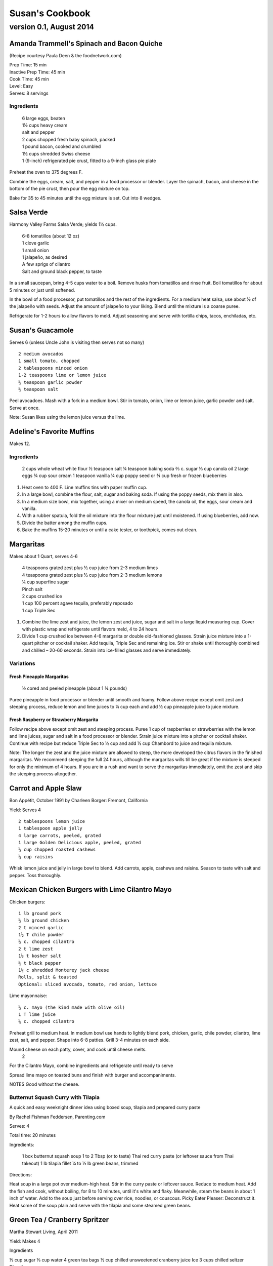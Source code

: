 ================
Susan's Cookbook
================
~~~~~~~~~~~~~~~~~~~~~~~~
version 0.1, August 2014
~~~~~~~~~~~~~~~~~~~~~~~~

.. raw:: pdf

    PageBreak

Amanda Trammell's Spinach and Bacon Quiche
==========================================

(Recipe courtesy Paula Deen & the foodnetwork.com)

| Prep Time: 15 min
| Inactive Prep Time: 45 min
| Cook Time: 45 min
| Level: Easy
| Serves: 8 servings

Ingredients
-----------

..

    | 6 large eggs, beaten
    | 1½ cups heavy cream
    | salt and pepper
    | 2 cups chopped fresh baby spinach, packed
    | 1 pound bacon, cooked and crumbled
    | 1½ cups shredded Swiss cheese
    | 1 (9-inch) refrigerated pie crust, fitted to a 9-inch glass pie plate

Preheat the oven to 375 degrees F.

Combine the eggs, cream, salt, and pepper in a food processor or blender.
Layer the spinach, bacon, and cheese in the bottom of the pie crust, then pour
the egg mixture on top.

Bake for 35 to 45 minutes until the egg mixture is set. Cut into 8 wedges. 

.. raw:: pdf

    PageBreak



Salsa Verde
===========

Harmony Valley Farms Salsa Verde; yields 1½ cups.  

    | 6-8 tomatillos (about 12 oz)
    | 1 clove garlic
    | 1 small onion
    | 1 jalapeño, as desired
    | A few sprigs of cilantro
    | Salt and ground black pepper, to taste

In a small saucepan, bring 4-5 cups water to a boil. Remove husks from
tomatillos and rinse fruit. Boil tomatillos for about 5 minutes or just until
softened.

In the bowl of a food processor, put tomatillos and the rest of the
ingredients. For a medium heat salsa, use about 1⁄2 of the jalapeño with
seeds. Adjust the amount of jalapeño to your liking. Blend until the mixture
is a coarse puree.

Refrigerate for 1-2 hours to allow flavors to meld. Adjust seasoning and serve
with tortilla chips, tacos, enchiladas, etc.



Susan's Guacamole
=================

Serves 6 (unless Uncle John is visiting then serves not so many)

::

    2 medium avocados
    1 small tomato, chopped
    2 tablespoons minced onion
    1-2 teaspoons lime or lemon juice
    ½ teaspoon garlic powder
    ½ teaspoon salt

Peel avocadoes. Mash with a fork in a medium bowl.  Stir in tomato, onion,
lime or lemon juice, garlic powder and salt.  Serve at once. 

Note: Susan likes using the lemon juice versus the lime. 



Adeline's Favorite Muffins
==========================

Makes 12.

Ingredients
-----------

    2 cups whole wheat white flour
    ½ teaspoon salt
    ¼ teaspoon baking soda
    ⅔ c. sugar
    ⅓ cup canola oil
    2 large eggs
    ¾ cup sour cream
    1 teaspoon vanilla
    ¼ cup poppy seed or ¾ cup fresh or frozen blueberries

1. Heat oven to 400 F.  Line muffins tins with paper muffin cup.
2. In a large bowl, combine the flour, salt, sugar and baking soda.  If using
   the poppy seeds, mix them in also.
3. In a medium size bowl, mix together, using a mixer on medium speed, the
   canola oil, the eggs, sour cream and vanilla.
4. With a rubber spatula, fold the oil mixture into the flour mixture just
   until moistened.  If using blueberries, add now.
5. Divide the batter among the muffin cups.
6. Bake the muffins 15-20 minutes or until a cake tester, or toothpick, comes
   out clean. 



Margaritas
==========

Makes about 1 Quart, serves 4-6

    | 4 teaspoons grated zest plus ½ cup juice from 2-3 medium limes
    | 4 teaspoons grated zest plus ½ cup juice from 2-3 medium lemons
    | ¼ cup superfine sugar
    | Pinch salt
    | 2 cups crushed ice
    | 1 cup 100 percent agave tequila, preferably reposado
    | 1 cup Triple Sec

1. Combine the lime zest and juice, the lemon zest and juice, sugar and salt
   in a large liquid measuring cup.  Cover with plastic wrap and refrigerate
   until flavors meld, 4 to 24 hours.
2. Divide 1 cup crushed ice between 4-6 margarita or double old-fashioned
   glasses. Strain juice mixture into a 1-quart pitcher or cocktail shaker.
   Add tequila, Triple Sec and remaining ice. Stir or shake until thoroughly
   combined and chilled – 20-60 seconds. Strain into ice-filled glasses and
   serve immediately.

Variations
----------

Fresh Pineapple Margaritas
~~~~~~~~~~~~~~~~~~~~~~~~~~

    ½ cored and peeled pineapple (about 1 ¾ pounds)

Puree pineapple in food processor or blender until smooth and foamy.  Follow
above recipe except omit zest and steeping process, reduce lemon and lime
juices to ¼ cup each and add ½ cup pineapple juice to juice mixture.

Fresh Raspberry or Strawberry Margarita
~~~~~~~~~~~~~~~~~~~~~~~~~~~~~~~~~~~~~~~

Follow recipe above except omit zest and steeping process.  Puree 1 cup of
raspberries or strawberries with the lemon and lime juices, sugar and salt in
a food processor or blender.  Strain juice mixture into a pitcher or cocktail
shaker. Continue with recipe but reduce Triple Sec to ½ cup and add ½ cup
Chambord to juice and tequila mixture.

Note:  The longer the zest and the juice mixture are allowed to steep, the
more developed the citrus flavors in the finished margaritas.  We recommend
steeping the full 24 hours, although the margaritas wills till be great if the
mixture is steeped for only the minimum of 4 hours.  If you are in a rush and
want to serve the margaritas immediately, omit the zest and skip the steeping
process altogether. 


Carrot and Apple Slaw
=====================

Bon Appétit, October 1991
by Charleen Borger: Fremont, California

Yield: Serves 4

::

    2 tablespoons lemon juice
    1 tablespoon apple jelly
    4 large carrots, peeled, grated
    1 large Golden Delicious apple, peeled, grated
    ⅓ cup chopped roasted cashews
    ⅓ cup raisins

Whisk lemon juice and jelly in large bowl to blend. Add carrots, apple, cashews and
raisins. Season to taste with salt and pepper. Toss thoroughly.

 
Mexican Chicken Burgers with Lime Cilantro Mayo
===============================================

Chicken burgers::

    1 lb ground pork
    ½ lb ground chicken
    2 t minced garlic
    1½ T chile powder
    ½ c. chopped cilantro
    2 t lime zest
    1½ t kosher salt
    ½ t black pepper
    1½ c shredded Monterey jack cheese
    Rolls, split & toasted
    Optional: sliced avocado, tomato, red onion, lettuce

Lime mayonnaise::

    ½ c. mayo (the kind made with olive oil)
    1 T lime juice
    ¼ c. chopped cilantro

Preheat grill to medium heat. In medium bowl use hands to lightly blend pork,
chicken, garlic, chile powder, cilantro, lime zest, salt, and pepper. Shape
into 6-8 patties. Grill 3-4 minutes on each side.

Mound cheese on each patty, cover, and cook until cheese melts.
      2 
For the Cilantro Mayo, combine ingredients and refrigerate until ready to serve

Spread lime mayo on toasted buns and finish with burger and accompaniments.

NOTES
Good without the cheese.
 

Butternut Squash Curry with Tilapia
-----------------------------------

A quick and easy weeknight dinner idea using boxed soup, tilapia and prepared
curry paste

By Rachel Fishman Feddersen, Parenting.com

Serves: 4

Total time: 20 minutes

Ingredients:

    1 box butternut squash soup
    1 to 2 Tbsp (or to taste) Thai red curry paste (or leftover sauce from Thai takeout)
    1 lb tilapia fillet
    ¼ to ½ lb green beans, trimmed

Directions:

Heat soup in a large pot over medium-high heat.
Stir in the curry paste or leftover sauce.
Reduce to medium heat. Add the fish and cook, without boiling, for 8 to 10 minutes, until it's white and flaky.
Meanwhile, steam the beans in about 1 inch of water. Add to the soup just before serving over rice, noodles, or couscous.
Picky Eater Pleaser: Deconstruct it. Heat some of the soup plain and serve with the tilapia and some steamed green beans.  


Green Tea / Cranberry Spritzer
==============================

Martha Stewart Living, April 2011

Yield: Makes 4

Ingredients

⅓ cup sugar
⅓ cup water
4 green tea bags
½ cup chilled unsweetened cranberry juice
Ice
3 cups chilled seltzer
Directions

Bring sugar and water to a boil in a saucepan. Cook, stirring, until sugar dissolves. Let cool completely. Steep tea bags in 2 cups boiling water for 2 minutes. Remove bags. Let cool completely. Divide tea, cranberry juice, and the simple syrup among 4 ice-filled glasses. Top with chilled seltzer.

  
Carrot Walnut Salad
===================

Serves 4-6

4 medium carrots, shredded (about 3 cups)
½ c. chopped toasted walnuts
2 Tb. fresh chives

Lemon-Tarragon dressing (makes about ½ cup)

1 Tb. lemon juice
1 Tb. tarragon-flavored wine vinegar
1 tsp. Dijon mustard
½ tsp. grated lemon zest
¼ tsp. salt
pinch of white pepper
¼ c. olive or walnut oil

Directions

In a small bowl, mix the lemon juice, vinegar, mustard, lemon zest, salt and pepper.  Using a whisk gradually beat in oil until dressing is smooth and slightly thickened.

Lightly mix carrots, walnuts, chives and dressing.  Cover and refrigerate 1 to 3 hours to meld flavors.
 

Café Beaujolais Yogurt Pancakes
===============================

1 ½  c. whole wheat white flour
1 ½ Tbs. sugar
1 tsp. salt
1 ½ tsp. baking soda
2 eggs
2 c. plain low-fat yogurt (I use Greek non-fat)
¼ c. canola oil, plus a little for the skillet
3 Tbs. cold water

Sift together the flour, sugar, slat, baking powder, and baking soda into a mixing bowl.  In a separate bowl, whisk together the remaining ingredients and add to the fry mixture, stirring lightly to blend.

Heat a lightly oiled griddle or heavy skillet over medium-high heat.  Pour ¼ c. of the batter onto the hot surface to form a pancake.  When bubbles come to the surface of the pancake and the underside is lightly browned, flip the cake and cook until the other side is lightly browned.

Top with Honey Greek Yogurt and berries or maple syrup. 



Susan's Spinach and Cheese Curry
================================

Yield: Serves 6

Ingredients

2 tablespoons canola oil
1 medium-size red onion, cut in half lengthwise and thinly sliced
6-8 medium-size cloves garlic, coarsely chopped
4 lengthwise slices fresh ginger (each 2 inches long, 1 inch wide, and ⅛ inch thick), coarsely chopped (a 4 inch piece of ginger)
2 T Garam Masala (see Notes)
1 teaspoon ground turmeric
2 tablespoons tomato paste
8 ounces fresh spinach leaves, well rinsed and coarsely chopped
8 ounces fresh mustard greens, well rinsed and finely chopped (see Notes)
1½ teaspoons coarse kosher or sea salt
½  pound Doodh Paneer, cut into 1-inch cubes and pan-fried  (see Notes)
½ cup heavy cream or half and half
1 teaspoon Garam Masala (see Notes)

Directions

1. Heat the oil in a large skillet over medium heat. Add the onion, garlic, and ginger, and stir-fry until the onion is light brown, 8 to 10 minutes. Remove the skillet from the heat, and stir in the garam masala and the turmeric. (The heat from the browned onion will be just right to cook the spices without burning them.)
2. Transfer the mixture to a blender jar, and add the tomato paste and ¼ cup water. Puree, scraping the inside of the jar as needed, to form a smooth, reddish-brown paste. Return the paste to the skillet. Pour ¾ cup water into the blender jar, and whir the blades to wash it out. Add this to the skillet.
3. Place the skillet over medium heat. Pile handfuls of the greens into the skillet, cover it, and let the steam wilt them. Stir, and repeat with the remaining greens. Once they are all wilted, cover the skillet and cook, stirring occasionally, until the greens are broken down to a sauce-like consistency and are olive green in color, 10 to 15 minutes.
4. Stir in the salt, paneer cubes, cream, and Punjabi garam masala. Continue simmering the curry, covered, stirring occasionally, until the cheese and cream are warmed through, 5 to 8 minutes. Then serve.

Notes

The original recipe can be found at http://www.cookstr.com/recipes/spinach-and-mustard-greens-with-cheese .

I just use plain garam masala (and in different quantities than the original
recipe) but you can get fancy (like the original chef of this recipe) and use
two garam masalas here in different ways. Initially, you add the untoasted
blend (the Bin bhuna hua garam marsala) early on, soon after the onion browns,
to make sure the raw spices cook, providing the first spice layering. Then you
swirl in the garam masala (ta toasted Punjabi garam masala) toward the end,
after the curry has cooked. This blend is a finishing spice yielding a second
tier of flavors that are aromatic, smooth, and assertive. Both blends contain
similar spices, but what you did with them at various stages creates a
complex-tasting sauce.

The original recipe calls for 1¼ lb Doodh paneer.  I cut this down
substantially and often times I either buy it pre-fried or just use it without
frying it.

How to Prepare Mustard Greens:

Fresh mustard greens are available in most supermarkets. To prepare them for
cooking, cut out and discard the tough rib that runs through three-quarters
the length of each leaf. Stack 2 or 3 similar-length leaves and roll them
tightly into a tube shape. Cut the tube into thin crosswise slices and unfold
them to yield ribbons (called a chiffonade). Place them in a large bowl. Once
all the greens are sliced, cover them with cold water. Dunk the leaves briefly
under the water. Grab handfuls of the leaves to lift them out of the water.
The sand or grit will sink to the bottom. Repeat once or twice to ensure that
the leaves are completely clean and grit-free. 


Susan's Asian Chicken Pasta Salad
=================================

Creamy Sesame Dressing
1 ¼ c. Mayonnaise (the kind made with olive oil)
¼ c. soy sauce
¼ c. rice vinegar
¼ c. sugar
¼ c. sesame oil
 ¼ tsp.  black pepper


Salad
8 oz. fusilli pasta
2 c. cubed cooked chicken
4 green onions, thinly sliced
1 c. snow peas cut in 1 “ pieces
1 c. halved red grapes
1 c. mandarin oranges (1 large can drained)
1 8 oz. can sliced button mushrooms, drained
3-4 oz.  wonton strips (the best come from the deli at Macy's)

Directions

Dressing:  Combine all ingredients.  (Makes enough for two salads.)

Salad:

1. Cook pasta according to package instructions.  Drain and rinse with cold water and drain again.
2. Fill a bowl with ice water.  Bring small pan of water to a boil.  Submerge peas in boiling water for no more than 1 minute.  Immediately drain and place into the ice water.   (I sometimes just use them raw, especially when they are tender)
3. In a large bowl, combine the pasta, snow peas, chicken, green onions, mushrooms, grapes and oranges.  Toss well.
4. Cover and refrigerate until chilled.
5. Top with wonton strips right before serving.

Serves 6 


Southwestern Smoked Turkey and Pasta Salads
===========================================

    1¼ c. orzo (rice-shaped pasta)
    2 c. diced smoked turkey
    ¾ lb ripe plum tomatoes, seeded, diced
    ½ med. green bell pepper, thinly sliced
    1 c. frozen corn kernels, thawed
    ⅓ c. chopped red onion
    1 15 oz. can black beans, drained and rinsed

    ¼ c. olive oil
    6 Tb. chopped fresh cilantro
    3 Tb. white wine vinegar
    1 Tb Dijon mustard
    1 large jalapeno chili, seeded, minced
    1 ¼  tsp ground cumin
    ¾ tsp. salt
    ¾ tsp. pepper

    1 ripe avocado, peeled, sliced

Cook pasta according to directions.  Drain and cool pasta.  Add turkey,
tomatoes, green bell pepper, corn, beans and onion to pasta.

Whisk together olive oil, cilantro, vinegar, mustard, chili, cumin, salt and
pepper.  Pour dressing over salad and mix gently.  Can be prepared 3 hours
ahead.  Cover and refrigerate.

Adapted from Bon Appetit, Smoked Turkey and Rice Salad, August 1991. 




Berkeley Petite Lentil Couscous Salad
=====================================

4-6 servings

¾ c. petite french green lentils
1 ½ c. water

¾ c. petite crimson lentils (orange lentils)
1 ½ c. water
1 tsp. lemon juice

¾ c. couscous – cooked per package directions in chicken broth and 1 Tb. olive oil

3 Tb. while wine vinegar
1 tsp. White Wine Worcestershire Sauce
3 Tb. lemon juice
1 ½ tsp. ground cumin
1 clove garlic, crushed
½ tsp oregano
⅓ c. olive oil

Prepare Lentils:
Rinse green lentils and cook in 1 ½ c. water for 15-20 minutes or until tender but not mushy. Drain.

Cook petite crimson lentils (do not rinse) in 1 ½ c. water with 1 tsp lemon juice for about 5 minutes – until tender but still firm.  Drain.

Prepare Dressing:
Combine vinegar, 3 Tbs. lemon juice, Worcestershire Sauce, cumin, garlic, oregano and ⅓ cup olive oil.  Whisk together.

Prepare Salad:
In large bowl, combine both lentils with couscous.  Add dressing and mix well.  Serve either at room temperature or chilled. 
Bianca Conti-Tronconi's Basil Pesto

Wash and dry basil.  Medium pack into a food processor.  Add a pinch of salt (to keep from turning black).  Add virgin olive oil.  Start with ½ c. and may need to add up to 1 ½ c.  Cream in food processor until stiff.

If freezing.  Freeze in containers with a thin film of olive oil.

Thaw.  Add salt as needed, 1 clove crushed garlic, ½ c. grated parmesan cheese and ¼ c. chopped pine nuts.  Blend in food processor.  Add 2 Tb. whole pine nuts.

Makes 2 cups.

¼ c. = 4 servings.

 
Portobello Risotto
2 T. unsalted butter
2 T. olive oil
½ c. finely chopped onion
1 clove garlic, minced
6 oz. Portobello mushrooms, chopped in ½ inch cubes
1 ½ c. Arborio rice
½ c. dry white wine
3 ½  to 4 c. hot chicken broth (low-salt if using canned)
3 T. fresh chopped lemon thyme (regular thyme if you can not find lemon thyme)
½ c. freshly grated Parmigiano-Reggiano
salt and pepper to taste

Heat butter and olive oil in a heavy large saucepan over medium heat.  Add onion and garlic.  Saute until golden, about 10 minutes.  Add rice and Portobello mushrooms.  Saute until rice turns translucent, about 5 minutes.  Add white wine, stirring until almost all liquid has evaporated.  Add chicken broth by the ½ c., stirring constantly until all liquid has evaporated.  Continue adding chicken broth and stirring until the rice is tender and the mixture is creamy.
 
Byerly's Italian Beef Burgers
=============================

1 ½ Lb. ground beef
1 c.  Panko crumbs
2 large eggs
2 Tb. capers
2 Tb. minced calamata olives
⅓ c. minced red bell pepper
⅓ c. minced green bell pepper
2-3 Tb. minced onion
¾/ c. grated asiago cheese
1 -2 tsp. dried oregano

Gently mix all ingredients together.  Form into patties.  Individually wrap and freeze if not grilling them all.  




Amanda Trammell's Raspberry Trifle
==================================

Ingredients:

    1 (10 ¾ oz) loaf frozen pound cake
    1 ½ c. heavy cream
    ¾ c. granulated sugar
    2 (8 oz) pkgs cream cheese, softened
    2 tsp. lemon juice
    2 tsp. vanilla
    2 (10 oz) pkgs frozen sweetened raspberries, thawed
    2 T. baking cocoa powder
    Fresh raspberries, option (for garnish)

1. Slice cake into 18-20 slices (cubes work also); set aside
2. In a mixing bowl, beat cream with ¼ c. sugar until stiff peaks form.  Set aside.
3. In another bowl, beat cream cheese, lemon juice, vanilla and remaining sugar.  Fold in 2 cups of whipped cream; set remaining whipped cream aside for topping.
4. Drain raspberries, reserving juice; set berries aside.
5. Line bottom of a 3- quart glass bowl with ⅓ of the cake slices/cubes.  Drizzle with some of the raspberry juice. Spread ¼ of the creamed cheese mixture.  Sift ¼ of the cocoa over the top.  Sprinkle with ⅓ of the berries.  Repeat layers twice.  Top with the remaining cream cheese mixture, whipped cream and sifted cocoa.  Cover and refrigerate for 4 hours or overnight.  Garnish with fresh raspberries just before serving.
 



Chicken Burgers
===============

Ingredients:

 ¾ c. Panko bread crumbs
⅓c. buttermilk
⅓ tsp. black pepper
⅓ tsp cayenne pepper
¼ tsp. salt
20 oz chicken, ground

Directions
1. Mix all ingredients together
2. Grill on a griddle sprayed lightly with oil
3. Serve with Southern Cole slaw and topped with Coleslaw.
4. These do not grill well on an outdoor grill, as they are quite moist.
5. I used chipotle pepper and you could use more than called for if you want a
spicier burger

Makes 5 servings

Coleslaw for Chicken Burgers

Ingredients

1⁄2 head red cabbage, shredded
3 shredded carrots
1 ½ shredded Beauty Heart radishes (optional)
½ c. plain yogurt
¼ c. mayonnaise
5 T. apple cider vinegar
¾ tsp celery seed
4 tsp. sugar

1. Mix dressing ingredients.
2. Add cabbage, radish and carrot.
3. I added a beauty heart radish to my salad and would do so again. 
Summer Flavored Waters

Source: Better Homes and Gardens, May 2005



Makes 8 (8-ounce) servings each recipe
Prep: 10 minutes each
Chill: 2 hours






Ingredients
2 to 3 slices ripe honeydew melon
1   lime, sliced ¼-inch thick
4   mint sprigs
2 quarts water
   Ice cubes
Directions
1. Add slices of melon, lime slices, and mint sprigs to a large pitcher. Fill pitcher with the water. Refrigerate for 2 to 4 hours to allow fruit and herbs to transfer flavors to water. To serve, fill glasses with ice. Top with flavored water. Makes 8 (8-ounce) servings each recipe.

Herb and Berry Flavored Water: Substitute 1 cup fresh blueberries, lightly crushed, and two 4-inch sprigs fresh rosemary, lightly bruised, for the melon, lime, and mint. Fill pitcher with water, refrigerate 2 to 4 hours, and serve as above.


 
Cauliflower Wedges with Lemon Dressing

Source: Better Homes and Gardens, May 2005
Makes 4 servings                         Start to Finish: 20 minutes

Ingredients
2 small heads cauliflower
2 to 3 ounces thinly sliced Serrano ham, cooked ham, or prosciutto
1 ounce Manchego cheese or Jack cheese, thinly sliced or crumbled
¼ cup olive oil or cooking oil
2 tablespoons lemon juice
1 clove garlic, minced
½ teaspoon salt
¼ teaspoon sugar
¼ teaspoon dry mustard
¼ teaspoon freshly ground black pepper
2 tablespoons toasted pine nuts
2 tablespoons capers, drained

Directions
1. Remove heavy leaves and tough stems from cauliflower; cut into 4 to 6 wedges each. Place cauliflower in a microwave-safe 3-quart casserole. Add ½ cup water. Microcook, covered, on 100 percent power (high) for 7 to 9 minutes or just until tender. Remove with a slotted spoon to serving plates. Top with ham and cheese.
2. In a screw top jar combine oil, lemon juice, garlic, salt, sugar, mustard, and pepper. Cover and shake well to combine; drizzle over cauliflower, ham, and cheese. Sprinkle with pine nuts and capers. Makes 4 servings.
Note: Serrano ham comes from Spain; find it in some specialty markets or at www.tienda.com. Substitute with any other thinly sliced ham.



 
Fragrant beef curry with rice
Bon Appétit |  November 2000
"An Indian friend of my mother's gave her this recipe for beef curry back in 1936," writes Bill Goodhue of Chino, California. "The recipe has been passed on to me, so I can still enjoy the sweet-spicy flavors of this stew more than 60 years later."
Servings:   Makes 6 servings.
INGREDIENTS

2 pounds well-trimmed boneless beef stew meat, cut into 1-inch pieces
3 tablespoons vegetable oil2 large onions, sliced
6 whole cloves
2 large garlic cloves, chopped
2 cinnamon sticks
1 bay leaf
¼ teaspoon dried crushed red pepper
1 ½ cups whole milk
3 large tomatoes, quartered
3 tablespoons Major Grey chutney
3 tablespoons fresh lemon juice
2 tablespoons minced peeled fresh ginger
1 ½ tablespoons curry powder
½ teaspoon salt
Hot cooked rice
PREPARATION

Sprinkle beef with salt and pepper. Heat 2 tablespoons oil in heavy large pot over high heat. Working in batches, add beef to pot and brown on all sides, about 7 minutes per batch. Using slotted spoon, transfer to plate.
Heat remaining 1 tablespoon oil in same pot over medium-high heat. Add onions; sauté until tender and brown, about 7 minutes. Return beef to pot. Add cloves, garlic, cinnamon sticks, bay leaf and dried red pepper to pot; stir 1 minute. Stir in milk, tomatoes, chutney, lemon juice, ginger, curry powder and ½ teaspoon salt and bring to boil. Reduce heat, cover and simmer until beef is tender, stirring occasionally, about 2 hours.
Uncover; increase heat to medium. Boil stew until juices are slightly thickened, about 10 minutes. Serve over rice.
Makes 6 servings.

Hot and Sour Soup

To rehydrate dried whole mushrooms, place them in a bowl, add boiling water to cover and let soak for 30 minutes, until soft. For dried mushroom slices, reduce the soaking time to 15 to 20 minutes. Drain well. For extra mushroom flavor, reserve the soaking liquid and add it to the dish. Before using, strain the liquid through a sieve lined with cheesecloth or a coffee filter to remove any grit.

Accompany the soup with a shredded cabbage salad dressed with rice wine vinegar, sugar and a little oil.

Ingredients:
1 oz. dried Chinese black mushrooms or dried shiitake mushrooms
3 cups boiling water
2 Tbs. plus 1 tsp. white wine vinegar
1 Tbs. plus 1 tsp. soy sauce
½ tsp. Asian sesame oil
1 ¼ tsp. Asian chili oil
½ tsp. freshly ground pepper, plus more, to taste
5 cups chicken stock
½ cup canned thinly sliced bamboo shoots, rinsed and drained
1 boneless, skinless whole chicken breast, about ½ lb., cut crosswise into thin bite-size  slices
¼ lb. firm tofu, drained and cut into ½- inch cubes
2 Tbs. cornstarch
¼ cup water
1 egg, well beaten

Directions:
Soak the dried mushrooms in the boiling water for 30 minutes. Drain the mushrooms and slice them thinly. Set aside.

In a small bowl, stir together the vinegar, soy sauce, sesame oil, chili oil and the ½ tsp. pepper. Set aside.

In a saucepan over medium-high heat, bring the stock to a simmer. Add the mushrooms and bamboo shoots and cook until the stock is aromatic, about 3 minutes. Reduce the heat to medium and add the chicken and tofu. Cook until the chicken is just opaque throughout and the tofu is heated through, about 2 minutes. Add the reserved vinegar-soy mixture and bring to a simmer.

In a small bowl, combine the cornstarch and water and stir until the cornstarch is dissolved. Add to the soup and stir until the soup begins to thicken. Remove from the heat. Add the egg, whisking with a fork until little shreds of cooked egg form. Taste and adjust the seasonings with vinegar, pepper or soy sauce.

Ladle the soup into warmed bowls and serve immediately.
Adapted from Williams-Sonoma Collection Series, Soup, by Diane Rossen Worthington (Simon & Schuster, 2001). 
White Turkey Chili

Made with chunks of cooked turkey, this hearty chili is a wonderful way to use up leftovers from the Thanksgiving feast.

Ingredients:
2 Tbs. olive oil
1 large yellow onion, diced
Salt and freshly ground pepper, to taste
2 tsp. toasted ground cumin
5 garlic cloves, minced
1 jalapeño, seeded and minced
1 lb. Anaheim chilies, roasted, peeled and diced,   or 3 cans (each 7 oz.) whole fire-roasted  Anaheim chilies, diced
4 to 4 ½ cups low-sodium chicken broth,   warmed
1 lb. diced cooked turkey
3 cans (each 15 oz.) cannellini beans, drained  and rinsed, or 4 ½ cups cooked white beans,   drained
2 Tbs. minced fresh oregano
⅓ cup minced fresh cilantro
¼ cup cornmeal
Shredded jack cheese, sour cream and lime  wedges for serving

Directions:
In a large sauté pan over medium heat, warm the olive oil. Add the onion, season with salt and pepper and cook, stirring occasionally, until softened, 5 to 7 minutes. Add the cumin, garlic and jalapeño and cook, stirring, for 30 seconds. Stir in the chilies and 3 ½ cups of the broth, and then transfer to a slow cooker. Stir in the turkey, beans, oregano and cilantro.

Put the cornmeal in a small bowl and slowly whisk in ½ cup of the broth. Stir the cornmeal mixture into the turkey mixture. Cover and cook on high for 3 hours according to the manufacturer's instructions. Thin the chili with more broth if needed.

Ladle the chili into warmed bowls. Serve with cheese, sour cream and lime wedges.

Serves 6 to 8.

Williams-Sonoma Kitchen. 
Orange-Rosemary Chicken
Bon Appétit | July 1997

It's almost as quick to make the citrus-herb glaze that coats the chicken as it is to open a bottle of barbecue sauce-and the glaze has a far more interesting taste. Pour a Chardonnay or Sauvignon Blanc for the grown-ups; the kids should have lemonade. Finish up with watermelon and brownies.

Can be prepared in 45 minutes or less.
Yield: Makes 6 Servings
Active Time: 45 minutes or less
Total Time: 45 minutes or less

1 12-ounce container frozen orange juice from concentrate, thawed
⅓ cup dry white wine
⅓ cup honey-Dijon mustard
2 tablespoons finely chopped fresh rosemary or 2 teaspoons dried
4 teaspoons soy sauce
2 teaspoons hot pepper sauce (such as Tabasco)
1 large garlic clove, chopped

1 cup hickory smoke chips, soaked in water 30 minutes, drained
2 7-pound chickens, each cut into 8 pieces (breasts halved if large)

Blend first 7 ingredients in processor. Set orange glaze aside.
Prepare barbecue (medium heat). Place smoke chips in 8x6-inch foil packet with open top. Set packet atop coals about 5 minutes before grilling. Sprinkle chicken with salt and pepper. Grill chicken until golden, turning occasionally, about 5 minutes per side. Continue grilling chicken until cooked through, brushing glaze over chicken and turning occasionally, about 25 minutes longer. Transfer to platter.

 
Phyllo-Wrapped Salmon with Leeks and Red Bell Pepper

Bon Appétit | October 1997
Ristorante Araxi, Whistler, British Columbia
Yield: Serves 6

8 tablespoons (1 stick) butter
4 cups matchstick-size strips red bell peppers (about 2 large)
2 cups matchstick-size strips leek (white and pale green parts only; about 1 large)
½ cup dry white wine
1 teaspoon dried crushed red pepper
½ cup thinly sliced fresh basil
1 teaspoon salt

12 sheets fresh phyllo pastry or frozen, thawed
6 5-ounce 6x2x1-inch skinless salmon fillets

Melt 2 tablespoons butter in heavy large skillet over medium-high heat. Add bell peppers and leek and sauté until leek is tender, about 6 minutes. Add wine and crushed red pepper to skillet. Simmer until liquid evaporates, about 4 minutes. Remove skillet from heat. Cool vegetable mixture. Stir in basil and salt.
Preheat oven to 400°F. Melt remaining 6 tablespoons butter in small saucepan. Place 1 pastry sheet on work surface (keep remaining phyllo sheets covered). Brush with some of melted butter. Top with second pastry sheet; brush with melted butter. Place 1 salmon fillet crosswise on pastry sheet, 5 inches in from 1 short end. Top salmon fillet with ¼ cup of vegetable mixture. Fold 5-inch section of pastry over salmon. Fold in sides. Roll up, forming rectangular packet. Transfer to heavy large baking sheet, vegetable side up. Brush packet all over with melted butter. Repeat with remaining pastry sheets, melted butter, salmon fillets and vegetables. (Can be prepared 6 hours ahead. Cover with plastic wrap and refrigerate.)
Bake salmon until pastry is pale golden and salmon is cooked through, about 35 minutes.


NOTE:  Uncle John has made this twice and thinks it is easy and good 
Black Bean and Tomato Quinoa
Gourmet | July 2007

Quinoa is a fast-cooking, protein-packed whole grain. Steamed, it makes a perfect partner for lime-spiked black beans and fresh tomato.
Yield: Makes 4 (side dish) servings
Active Time: 20 minutes
Total Time: 45 minutes

2 teaspoons grated lime zest
2 tablespoons fresh lime juice
2 tablespoons unsalted butter, melted and cooled
1 tablespoon vegetable oil
1 teaspoon sugar
1 cup quinoa
1 (14- to 15-ounce) can black beans, rinsed and drained
2 medium tomatoes, diced
4 scallions, chopped
¼ cup chopped fresh cilantro

Whisk together lime zest and juice, butter, oil, sugar, ½ teaspoon salt, and ¼teaspoon pepper in a large bowl.

Wash quinoa in 3 changes of cold water in a bowl, draining in a sieve each time.

Cook quinoa in a medium pot of boiling salted water (1 tablespoon salt for 2 quarts water), uncovered, until almost tender, about 10 minutes. Drain in sieve, then set sieve in same pot with 1 inch of simmering water (water should not touch bottom of sieve). Cover quinoa with a folded kitchen towel, then cover sieve with a lid (don't worry if lid doesn't fit tightly) and steam over medium heat until tender, fluffy, and dry, about 10 minutes. Remove pot from heat and remove lid. Let stand, still covered with towel, 5 minutes.

Add quinoa to dressing and toss until dressing is absorbed, then stir in remaining ingredients and salt and pepper to taste.
 
Roasted Carrots and Parsnips with White Balsamic
Bon Appétit | November 2010
by Diane Morgan

The technique: Roasting is as basic as baking something uncovered, but this simple process does something magical to vegetables.
The payoff: Roasting caramelizes the sugars and creates veggies that are browned on the outside and tender on the inside.
Yield: Makes 8 to 10 servings
Active Time: 40 minutes
Total Time: 1 hour 30 minutes

2 ¼ pounds medium parsnips, trimmed, peeled, cut into 3 x ½-inch sticks
1 ½ pounds medium carrots, trimmed, peeled, cut into 3 x ½-inch sticks
¼ cup extra-virgin olive oil
2 tablespoons white balsamic vinegar
1 tablespoon minced fresh rosemary
2 teaspoons coarse kosher salt
1 teaspoon black pepper

Preheat oven to 425°F. Combine parsnips and carrots on large rimmed baking sheet. Add oil and remaining ingredients; toss to coat. Spread in even layer on baking sheet. Roast until vegetables are tender and brown around edges, stirring occasionally, about 50 minutes to 1 hour. DO AHEAD: Can be made 1 day ahead. Cool. Cover and chill. Let stand at room temperature 1 hour, then rewarm in 400°F oven 15 minutes.


 
Tortilla Soup with Chicken and Lime
Bon Appétit | January 1996
by Chef Kathi Long
An adaptation of a recipe from Mexican Light Cooking
by our friend Kathi Long, a chef and author in Santa Fe.
Yield: Serves 4

4 5- to 6-inch diameter corn tortillas
2 teaspoons olive oil

2 14 ½-ounce cans low-salt chicken broth
2 cups water
¾ cup canned Mexican-style stewed tomatoes with juices
1 bay leaf
1 garlic clove, pressed
¼ teaspoon ground cumin
⅛ teaspoon dried crushed red pepper
12 ounces skinless boneless chicken breast halves, cut into ½-inch-wide strips
2 green onions, sliced
¼ cup chopped fresh cilantro
2 tablespoons fresh lime juice

Preheat oven to 350°F. Brush 1 side of tortillas with oil; cut in half. Stack halves and
cut crosswise into ¼-inch-wide strips. Spread strips on nonstick baking sheet.

Bake until light golden, about 15 minutes. Cool on baking sheet.

Combine broth, water, tomatoes, bay leaf, garlic, cumin and red pepper
in saucepan; bring to boil. Reduce heat; simmer 5 minutes. Add chicken;
simmer until just cooked through, about 5 minutes. Stir in green onions, cilantro
and lime juice. Season with salt and pepper.

Ladle soup into bowls. Sprinkle with tortilla strips and serve.

 
Lacinato Kale and Ricotta Salata Salad
Gourmet | January 2007

Inspired by an antipasto that's popular at New York City's Lupa, this substantial salad
takes a hearty, rich green that's usually cooked and proves how delicious it can be
when served raw.
Yield: Makes 6 servings
Active Time: 25 min
Total Time: 25 min

::

    ¾ to 1 pound lacinato kale (also called Tuscan kale) or
        tender regular kale, stems and center ribs discarded
    2 tablespoons finely chopped shallot
    1 ½ tablespoons fresh lemon juice
    ¼ teaspoon salt
    ¼ teaspoon black pepper
    4 ½ tablespoons extra-virgin olive oil
    2 ounces coarsely grated ricotta salata (1 cup)

Working in batches, cut kale crosswise into very thin slices.  Whisk together
shallot, lemon juice, salt, and pepper in a small bowl, then add oil in a slow
stream, whisking until combined well.

Toss kale and ricotta salata in a large bowl with enough dressing to coat
well, then season with salt and pepper.

 
Petits Pains au Chocolat
========================

Bon Appétit | April 2004
These delicious small pastries are easy to make, and they're sure to disappear quickly.
Yield: Makes 24

2 sheets frozen puff pastry (one 17.3-ounce package), thawed, each sheet cut into 12 squares
1 large egg beaten to blend with 1 Tb water (for glaze)
4 3.5-ounce bars imported bittersweet or milk chocolate, each cut into six 2x¾-inch pieces

Sugar

Line baking sheet with parchment paper. Brush top of each puff pastry square with egg glaze. Place 1 chocolate piece on edge of 1 pastry square. Roll up dough tightly, enclosing chocolate. Repeat with remaining pastry and chocolate. Place pastry rolls on baking sheet, seam side down. (Can be made 1 day ahead. Cover pastries with plastic wrap and refrigerate. Cover and refrigerate remaining egg glaze.)
Preheat oven to 400°F. Brush tops of pastry rolls with remaining egg glaze. Sprinkle lightly with sugar. Bake until pastries are golden brown, about 15 minutes. Serve warm or at room temperature.


NOTE:  These are also good filled with jam or jam and cream cheese 


Lentil Soup with Smoked Ham
===========================

Bon Appétit | October 1999
Start with hearts of romaine topped with balsamic dressing and diced feta cheese, and pass whole grain bread. Have chocolate cupcakes afterward.
Yield: Makes 2 servings (can be doubled)

1 ½ tablespoons olive oil
1 ½ cups diced smoked ham
2 teaspoons dried savory
1 ½ teaspoons dry mustard
3 cups (or more) canned low-salt chicken broth
1 cup brown lentils, rinsed
1 14 ½-ounce can diced tomatoes with roasted garlic

Heat oil in heavy large saucepan over medium-high heat. Add ham, savory and mustard and stir until ham begins to brown, about 2 minutes. Add 3 cups broth and lentils and bring to boil. Reduce heat to medium, cover and simmer until lentils are tender, about 20 minutes. Add tomatoes with juices; simmer uncovered 2 minutes. Add more broth by ¼ cupfuls to thin soup, if desired. Season with salt and pepper.


  
Cabbage and Corn Slaw with Cilantro and Orange Dressing
Bon Appétit | July 2007
Pam Anderson
Yield: Makes 8 servings


⅓ cup frozen orange juice concentrate, thawed
⅓ cup unseasoned rice vinegar
⅓ cup canola oil or vegetable oil
2 (8-ounce) bags coleslaw mix
4 ears of fresh corn, shucked, kernels cut from cob
2 medium carrots, peeled, coarsely grated
1 medium red bell pepper, stemmed, cored, cut into thin strips
6 medium green onions, thinly sliced
½ cup chopped fresh cilantro


Whisk orange juice concentrate, rice vinegar, and canola oil in small bowl.
Season with salt and pepper.
DO AHEAD Dressing can be made 1 day ahead. Cover and refrigerate.

Combine slaw mix, corn kernels, carrots, red bell pepper strips, sliced green onions,
and chopped cilantro in large bowl.
Toss with enough dressing to coat. Season slaw to taste with salt and pepper.
Let stand 15 minutes for flavors to blend. Toss again and serve.


 
Green Bean and Tomato Salad
Bon Appétit | January 1992
Yield: Serves 12

3 pounds green beans, trimmed, cut into 2-inch pieces
3 tablespoons country-style Dijon mustard
¼ cup Sherry wine vinegar
⅔ cup olive oil
⅓ cup minced shallots
2 1-pint baskets cherry tomatoes

Cook beans in large pot of boiling salted water until crisp-tender, about 5 minutes. Drain. Refresh under cold water; drain well. Transfer to large bowl. Combine mustard and vinegar in small bowl. Gradually whisk oil. Mix in shallots. (Can be prepared 1 day ahead. Cover beans and dressing separately. Refrigerate beans; let dressing stand at room temperature.) Mix dressing and tomatoes into beans. Season to taste with salt and pepper


 
Barbecued Pork Burgers with Slaw
Gourmet | August 2007
Alexis Touchet
Spicing up store-bought barbecue sauce with a touch of cayenne and a splash of vinegar is an easy trick that makes a big difference. Here, pork burgers get a triple hit of flavor: The sauce gets mixed into the meat, slathered onto the cooked burgers for the last minute of grilling, and brushed on the bun. A cabbage slaw with a creamy dressing tops them off with just the right crunch.
Yield: Makes 4 -5 burgers

1 (½-pound) piece green cabbage, cored
¼ cup mayonnaise
1 tablespoon milk
1 tablespoon plus 1 ½ teaspoons white-wine vinegar, divided
½ cup very finely shredded carrot (1 medium)
1 tablespoon thinly sliced fresh chives
½ cup bottled tomato-based barbecue sauce
¼ teaspoon cayenne
1 ½ pounds ground pork
4 Kaiser or soft rolls, split and grilled

Equipment: an adjustable-blade slicer

Prepare grill for direct-heat cooking over medium-hot charcoal (medium heat for gas).
Thinly slice enough cabbage with slicer to measure 2 cups. Whisk together mayonnaise, milk, and 1 ½ teaspoons vinegar until smooth, then toss with cabbage, carrots, chives, and salt and pepper to taste. Let coleslaw stand at room temperature, uncovered, while making burgers.
Stir together barbecue sauce, cayenne, ¼ teaspoon salt, and remaining tablespoon vinegar until combined well.
Mix together pork, ½ teaspoon salt, ¼ teaspoon pepper, and 2 tablespoons barbecue sauce mixture until combined (do not overmix), then form into 4 (¾-inch-thick) burgers (4 inches in diameter).
Oil grill rack, then grill patties, covered only if using a gas grill, turning over occasionally, until just cooked through, about 6 minutes total. Brush top of each patty with 1 tablespoon barbecue sauce mixture, then turn over and grill 30 seconds. Brush top of each patty with 1 tablespoon barbecue sauce, then turn over and grill 30 seconds more.
Brush cut sides of rolls with remaining ¼ cup barbecue sauce, then sandwich patties and coleslaw between rolls.

Coleslaw can be made 8 hours ahead and chilled, covered. •Patties can be formed 1 hour ahead and chilled, covered. •



Roasted Garlic
Bon Appétit | October 1999
Yield: Makes about 1 ⅓ cups

Note: Also great mixed into mashed potatoes.

large heads of garlic
¼ cup olive oil

Preheat oven to 350°F. Cut top ¼ inch off heads of garlic to expose cloves. Place garlic in small baking dish. Add oil and sprinkle with salt and pepper; toss to coat. Turn garlic cut side up. Cover tightly with aluminum foil. Bake until garlic skins are golden brown and cloves are tender, about 55 minutes. Cool. Squeeze garlic cloves from skins.

 
Crostini with Roasted Garlic, Goat Cheese and Apple Chutney
Bon Appétit | October 1999
128 Cafe, St. Paul, Minnesota
Kari and Brian Chase of St. Paul, Minnesota say that their neighborhood has a great restaurant: 128 Cafe. The last time they were there they tried a delicious appetizer of crisp bread with roasted garlic, goat cheese and apple chutney.
Yield: Makes 8 Servings

Note: At the restaurant, the bread is grilled, but it's just as good when it's baked.

1 cup (packed) golden brown sugar
¾ cup rice vinegar
2 garlic cloves, minced
1 ½ teaspoons minced peeled fresh ginger
⅛ teaspoon cayenne pepper
1 cinnamon stick
1 ½ pounds Granny Smith apples, peeled, cored, cut into -inch pieces (about 4 cups)
1 cup golden raisins
1 cup diced seeded plum tomatoes
1 tablespoon chopped fresh mint

1 French-bread baguette, cut into ⅓-inch-thick slices
Olive oil
Roasted Garlic
12 ounces soft fresh goat cheese (such as Montrachet), room temperature

Stir sugar and vinegar in heavy large saucepan over medium heat until sugar dissolves. Add next 4 ingredients and simmer until mixture is syrupy and reduced to ½ cup, about 8 minutes. Mix in apples and raisins. Increase heat to high and boil until apples are tender, stirring frequently, about 10 minutes. Cool to room temperature. (Chutney can be made 3 days ahead; cover and refrigerate.) Mix in tomatoes and mint.
Preheat oven to 450°F. Arrange baguette slices on baking sheet and brush with olive oil. Bake until golden and crisp, about 8 minutes. Spread each toast with roasted garlic; top with goat cheese and chutney.


NOTE:  A good jarred apple chutney or pear chutney works just as well 
Pork Tenderloin with Herbed Breadcrumb Crust
Bon Appétit | September 1998

Simple, appealing and perfect with the polenta. Pour a Barbera or Pinot Bianco.
Yield: Serves 8


6 cups fresh breadcrumbs made from French bread
⅔ cup chopped fresh parsley
2 tablespoons chopped fresh rosemary
1 ¾ teaspoons crumbled bay leaves

3 pounds pork tenderloins, trimmed
2 large eggs, beaten to blend

4 tablespoons (½ stick) butter
2 tablespoons olive oil

Preheat oven to 375°F. Mix first 4 ingredients in large bowl to blend. Season to taste
with salt and pepper.
Sprinkle pork with salt and pepper. Dip into eggs, then into breadcrumb mixture,
coating completely.
Melt 2 tablespoons butter and 1 tablespoon oil in heavy large skillet over
medium-high heat. Add half of pork; cook until golden on all sides, about 5
minutes. Place on rack set in large roasting pan. Wipe out skillet. Repeat with
remaining 2 tablespoons butter, 1 tablespoon oil and pork.

Roast pork until crust is golden and thermometer inserted into center
registers 155°F, about 20 minutes. Transfer pork to cutting board. Let stand 5
minutes.  Slice pork and serve.

 
Slow-Cooked Carnitas Tacos
==========================

Bon Appétit | April 2008
Amy Finely
You'll need a slow cooker for this recipe (a necessity for any busy cook).
Yield: servings

2 pounds boneless country-style pork ribs or pork shoulder (Boston butt), cut into 1 ½-inch pieces
2 teaspoons salt
2 teaspoons ground black pepper
2 teaspoons dried oregano (preferably Mexican)
½ large onion, cut into 4 pieces
1 avocado, halved, pitted, sliced
Fresh cilantro sprigs
Sliced red bell peppers (optional)
Corn tortillas
Roasted Tomatillo Salsa

Toss pork in bowl of slow cooker with salt, black pepper, and dried oregano to coat. Place onion pieces atop pork. Cover slow cooker and cook pork on low setting until meat is very tender and falling apart, about 6 hours.
Using slotted spoon, transfer pork to cutting board. Discard onion pieces. Using fingers, shred pork; transfer carnitas to platter. Place avocado slices, cilantro sprigs, and sliced red bell peppers, if desired, alongside. Wrap corn tortillas in damp kitchen towel; microwave until warm, about 1 minute. Serve carnitas with warm tortillas and tomatillo salsa.
 
Spicy Garbanzo Bean and Turkey Sausage Soup
===========================================

Bon Appétit | March 1995

Sliced or diced fresh avocado makes a colorful garnish for this hearty southwestern soup. If you want to cut up the avocado ahead of time but don't want it to discolor, simply place the avocado pieces in a colander and rinse them with cold water. They will stay bright green for about two hours.
Yield: Serves 6

1 teaspoon olive oil
¾ pound turkey sausage, casings removed, crumbled
8 large garlic cloves, chopped
1 cup canned diced peeled tomatoes with juices
2 tablespoons thinly sliced seeded jalapeño chili
1 teaspoon ground cumin
1 teaspoon chopped fresh rosemary or ½ teaspoon dried
3 15- to 16-ounce cans garbanzo beans (chick-peas), undrained
2 cups canned chicken broth or beef broth
2 tablespoons fresh lemon juice

Chopped fresh cilantro
1 avocado, peeled, sliced

Heat olive oil in heavy large Dutch oven over medium-high heat. Add turkey sausage and chopped garlic and sauté until sausage is golden brown and cooked through, breaking up sausage with back of fork, about 5 minutes. Reduce heat to medium. Add tomatoes with their juices, sliced jalapeño chili, ground cumin and chopped fresh rosemary and simmer 10 minutes, stirring frequently. Add garbanzo beans with their liquid and chicken broth and bring to boil. Reduce heat and simmer soup 15 minutes. Stir in fresh lemon juice. Season soup to taste with salt and pepper. (Can be prepared 1 day ahead. Cover and refrigerate. Rewarm over medium heat before continuing.)
Ladle soup into bowls. Sprinkle soup with chopped fresh cilantro and top with sliced avocado. Serve immediately.
 
Creamy Southwestern Potato Salad
================================

Bon Appétit | July 2005

A bold medley of cumin, cayenne, corn, and cilantro ups the flavor here. Great with:
Grilled-fish tacos, steak fajitas, or chipotle-rubbed chicken.
Yield: Makes 6 to 8 servings

½ cup buttermilk
¼ cup mayonnaise
1 tablespoon fresh lime juice
1 ½ teaspoons ground cumin
¼ teaspoon cayenne pepper

2 pounds small white-skinned potatoes (such as White Rose)

1 cup cooked corn kernels (from 1 medium ear)
½ cup chopped sweet onion (such as Vidalia or Maui)
1 14-ounce can hearts of palm, drained, each cut crosswise into ⅓-inch-thick rounds
2 plum tomatoes, seeded, diced (about 1 ¼ cups)
½ cup chopped fresh cilantro
1 avocado, pitted, peeled, chopped

Whisk buttermilk, mayonnaise, lime juice, cumin, and cayenne in medium bowl to blend.
Cook potatoes in large pot of boiling salted water until tender, about 20 minutes. Drain; cool.
Cut potatoes into ½-inch cubes. Place potatoes in large bowl; add corn, onion, hearts of palm,
tomatoes, and cilantro. Drizzle dressing over potato mixture; toss to coat. Season generously
with salt. (Can be made 4 hours ahead. Cover and refrigerate.) Gently stir in avocado and serve.

Test-kitchen tip: Pitting an avocado
Cut an unpeeled avocado in half lengthwise. Grasp both sides and twist to open. Tap a large
knife into the pit so it sticks, then twist the knife to loosen and remove the pit.

 
Sweet-Potato Salad with Spicy Peanut Dressing
Bon Appétit | July 2005

Great with: Grilled hoisin-glazed ribs, pork chops, or chicken satay.
Yield: Makes 6 to 8 servings

¼ cup rice vinegar
¼ cup soy sauce
3 tablespoons mayonnaise
4 teaspoons minced peeled fresh ginger
4 teaspoons toasted sesame oil (such as Asian)
4 garlic cloves, minced
1 tablespoon peanut butter
2 teaspoons chili-garlic sauce
1 ½ teaspoons golden brown sugar

2 pounds red-skinned sweet potatoes (yams), peeled, cut into ½-inch cubes

1 ½ cups sugar snap peas, cut crosswise into ½-inch pieces
1 cup thinly sliced green onions
⅓ cup coarsely chopped dry-roasted peanuts


Whisk first 9 ingredients in medium bowl to blend.
Add enough water to large saucepan to reach depth of ½ inch. Bring to boil; add sweet
potatoes and cook until just tender, about 5 minutes. Drain; cool.
Mix sweet potatoes, dressing, peas, and green onions in large bowl. Season salad
with salt and pepper. (Can be made 4 hours ahead. Cover and refrigerate.)
Sprinkle salad with peanuts and serve.

 
Mexican Black Beans
Bon Appétit
Serve as a side dish with enchiladas. The beans can be topped with grated Monterey Jack cheese, then covered to melt.
Yield: Serves 6

1 tablespoon olive oil
4 garlic cloves, finely chopped
1 large jalapeño chili, seeded, chopped
½ teaspoon (generous) ground cumin
2 15-ounce cans black beans, rinsed, drained
1 14 ½-ounce can low-salt chicken broth
Fresh lime juice
Chopped fresh cilantro

Heat oil in heavy large saucepan over medium-high heat. Add garlic, chili and cumin and sauté 30 seconds. Add beans and broth and cook 5 minutes, stirring occasionally. Coarsely mash beans with potato masher. Continue boiling until thick, stirring frequently, about 10 minutes. Season to taste with lime juice, salt and pepper. Transfer to bowl. Sprinkle with cilantro and serve.


 
Wheat Berry and Barley Salad with Smoked Mozzarella
===================================================

Gourmet | July 1994

"Berries" are whole grains that have been minimally processed: They have been hulled
but still have the bran and germ intact.
Yield: Serves 6 as a main course or 8 to 10 as a side dish


1 cup wheat berries
1 cup pearl barley
1 small red onion, chopped fine
2 garlic cloves, minced and mashed to a paste with ½ teaspoon salt
¼ cup balsamic vinegar
¼ cup olive oil (preferably extra-virgin)
6 scallions, chopped fine
1 ½ cups cooked corn (cut from about 2 large ears) (I use frozen corn)
½ pound smoked mozzarella cheese, diced fine
1 pint vine-ripened cherry tomatoes, halved
½ cup chopped fresh chives


Into a kettle of salted boiling water stir wheat berries and cook at a slow
boil 30 minutes.  Stir in barley and cook grains at a slow boil 40 minutes
While grains are cooking, in a large bowl stir together onion, garlic paste,
vinegar, and oil.  Drain grains well and add to onion mixture. Toss mixture
well and cool. Add scallions, corn, mozzarella, tomatoes, chives, and salt and
pepper to taste and toss well.

Salad may be made 1 day ahead and chilled, covered.  Bring salad to room
temperature before serving.

 
Kohlrabi and Apple Salad with Creamy Mustard Dressing
=====================================================
Gourmet | October 1992

Can be prepared in 45 minutes or less.
Yield: Serves 8

½ cup heavy cream
2 tablespoons fresh lemon juice
1 tablespoon coarse-grained mustard
3 tablespoons finely chopped fresh parsley leaves
½ teaspoon sugar
2 bunches kohlrabi (about 2 pounds), bulbs peeled and cut into julienne strips,
stems discarded, and the leaves reserved for another use
1 Granny Smith apple

In a bowl whisk the cream until it holds soft peaks and whisk in the lemon
juice, the mustard, the parsley, the sugar, and salt and pepper to taste.
Stir in the kohlrabi strips and the apple, peeled, cored, and diced, and
combine the salad well.
 
Grilled Chicken Moroccan Style
==============================

Bon Appétit | June 2003

Start marinating the chicken four to six hours ahead. Pour frosty Pilsners or
a chilled Chenin Blanc.

Yield: Makes 6 servings

1 cup olive oil
¼ cup red wine vinegar
3 tablespoons ground cumin
1 ½ tablespoons ground coriander
2 teaspoons ground cinnamon
2 teaspoons salt
2 teaspoons sugar
¼ teaspoon cayenne pepper
4 large chicken breast halves with skin and ribs, cut crosswise in half
4 chicken legs
4 chicken thighs

¼ cup minced fresh parsley

Whisk first 8 ingredients in large glass baking dish. Add all chicken; turn to
coat.  Cover with plastic wrap; chill 4 to 6 hours.

Prepare barbecue (medium heat). Place marinade-coated chicken on barbecue.
Grill chicken until just cooked through, occasionally brushing with any
remaining marinade, about 10 minutes per side for breasts and about 12 minutes
per side for leg and thigh pieces. Transfer chicken to platter. Sprinkle with
parsley.  Drink pilsner.


Beet and Carrot Pancakes
========================

Bon Appétit | March 1998
An interesting side dish or meatless entrée.
Yield: Makes 8 servings

::

    1⅓ cups (packed) coarsely shredded peeled beets (from 2 medium)
    1 cup coarsely shredded peeled carrots (from 2 medium)
    1 cup thinly sliced onion
    1 large egg
    ½ teaspoon salt
    ¼ teaspoon pepper
    ¼ cup all purpose flour

    3 tablespoons olive oil
    Low-fat sour cream

Preheat oven to 300°F. Place baking sheet in oven. Combine beets, carrots and
onion in large bowl. Mix in egg, salt and pepper. Add flour; stir to blend
well.

Heat 1½ tablespoons oil in heavy large skillet over medium heat. Using ⅓ cup
beet mixture for each pancake, drop 4 pancakes into skillet. Flatten each into
3-inch round. Cook until brown and cooked through, about 4 minutes per side.
Transfer pancakes to baking sheet in oven; keep warm. Repeat with remaining
beet mixture, making 4 more pancakes.

Serve pancakes with sour cream.

 
Noodle Salad with Spicy Peanut Butter Dressing
==============================================

Bon Appétit | February 2004
by Juli Tsuchiya-Waldron, Tokyo, Japan
Yield: Makes 6 side-dish servings

6 tablespoons creamy peanut butter (do not use old-fashioned style or freshly ground)
¼ cup low-salt chicken broth
3 tablespoons rice vinegar
3 tablespoons soy sauce
1 ½ tablespoons sugar
1 tablespoon oriental sesame oil
1 tablespoon minced peeled fresh ginger
½ teaspoon cayenne pepper
8 ounces linguine
1 large orange bell pepper, cut into matchstick-size strips
½ cup chopped green onions
5 large lettuce leaves
¼ cup chopped fresh cilantro
¼ cup chopped salted peanuts

Combine first 8 ingredients in small bowl; whisk to blend. Set dressing aside.
Cook pasta in large pot of boiling salted water until just tender but still firm to bite, stirring occasionally. Drain pasta; rinse with cold water and drain again. Transfer pasta to medium bowl. Add bell pepper and green onions. Pour dressing over; toss to coat. Season salad with salt and pepper. Line serving bowl with lettuce leaves. Transfer salad to prepared bowl. Sprinkle with cilantro and peanuts.

 
Peanut Butter Cookies with Chocolate Chunks 
Bon Appétit | March 1997
Yield: Makes 27 cookies (we make them smaller)
Susan's favorite

1 ½ cups unbleached all purpose flour
⅓ cup old-fashioned oats
1 teaspoon baking soda
¼ teaspoon salt
1 cup old-fashioned chunky peanut butter (about 9 ounces)
1 cup (packed) golden brown sugar
½ cup (1 stick) unsalted butter, room temperature
¼ cup honey
1 large egg
1 teaspoon vanilla extract
5 ounces semisweet chocolate, coarsely chopped

Mix flour, oats, baking soda and salt in medium bowl. Using electric mixer, beat peanut butter, brown sugar, butter, honey, egg and vanilla in large bowl until well blended. Stir dry ingredients into peanut butter mixture in 2 additions. Stir in chopped chocolate. Cover and refrigerate until dough is firm and no longer sticky, about 30 minutes.
Preheat oven to 350°F. Butter 2 heavy large baking sheets. With hands, roll 1 heaping tablespoonful of dough for each cookie into 1 ¾-inch-diameter ball. Arrange cookies on prepared baking sheets, spacing 2 ½ inches apart. Bake cookies until puffed, beginning to brown on top and still very soft to touch, about 12 minutes. Cool cookies on baking sheets 5 minutes. Using metal spatula, transfer cookies to rack and cool completely. (Can be made 2 days ahead. Store in airtight container at room temperature.)

 
Szechuan Noodles with Peanut Sauce
==================================

Bon Appétit | August 1999
Zygot Bookworks & Cafe
Yield: Serves 6 as a main-course

::

    ½ cup (or more) canned vegetable broth
    1 cup super-chunky peanut butter
    ¼ cup soy sauce
    2 tablespoons balsamic vinegar
    1 ½ tablespoons chili-garlic sauce*
    5 garlic cloves, minced

    12 ounces dried chow mein udon (Asian-style noodles)*
    1 tablespoon canola oil

    8 large bok choy leaves
    2 red bell peppers, halved lengthwise
    2 large carrots, peeled
    1 bunch green onions

    2 cups shredded Napa cabbage
    2 tablespoons toasted sesame seeds

\*Available at Asian markets and in the Asian foods section of many supermarkets.

Mix ½ cup vegetable broth, peanut butter, soy sauce, balsamic vinegar,
chili-garlic sauce and minced garlic in medium bowl to blend well (sauce will
be thick). Cook noodles in large pot of boiling salted water until just tender
but still firm to bite, about 6 minutes. Drain. Rinse noodles under cold water
and cool. Cut noodles into 4- to 5-inch lengths. Transfer noodles to very
large bowl. Toss with oil to coat.

Cut bok choy, peppers, carrots and onions into matchstick-size strips. (Sauce,
noodles and vegetables can be prepared 4 hours ahead. Cover separately; chill.
Bring sauce to room temperature before continuing, thinning with additional
broth if necessary.)

Add shredded cabbage and vegetable strips to noodles. Toss with enough peanut
sauce to coat. Sprinkle with sesame seeds.


 
Raspberry Corn Muffins
======================

Gourmet | May 1993
Can be prepared in 45 minutes or less.
Yield: Makes 12 muffins

::

    1 cup yellow cornmeal
    1 cup all-purpose flour
    ½ cup sugar
    1 teaspoon double-acting baking powder
    1 teaspoon baking soda
    ¼ teaspoon salt
    2 large eggs
    1 ¼ cups plain yogurt
    ½ stick (¼ cup) unsalted butter, melted and cooled
    1 cup fresh raspberries

Preheat the oven to 375°F. and butter well twelve ½-cup muffin tins. In a
bowl whisk together the cornmeal, the flour, the sugar, the baking powder, the
baking soda, and the salt. In another bowl whisk together the eggs, the
yogurt, and the butter, add the flour mixture, and stir the batter until it is
just combined.

Fold in the raspberries gently, divide the batter among the muffin tins, and
bake the muffins in the middle of the oven for 20 minutes, or until a tester
comes out clean. Let the muffins cool in the tins on a rack for 3 minutes,
turn them out onto the rack, and let them cool completely. The muffins may be
made 1 day in advance and kept in an airtight container.

 
Smoky Chipotle Hummus with Garlic Bagel Chips
=============================================

Bon Appétit | October 2001

If you don't have time to make your own hummus, buy some at the market or
specialty foods store, and mix in chipotle chilies and cumin to taste.

Yield: Makes 20 servings

::

    2 15-ounce cans garbanzo beans (chickpeas), drained
    ½ cup water
    ¼ cup plus 2 tablespoons tahini (sesame seed paste)*
    3 tablespoons plus 2 teaspoons fresh lemon juice
    2 tablespoons olive oil
    2 ½ teaspoons minced canned chipotle chilies**
    1 large garlic clove, minced
    1 ½ teaspoons ground cumin
    1 4-ounce jar sliced pimientos in oil, drained
    ⅓ cup chopped fresh cilantro
    2 6-ounce packages roasted-garlic bagel chips
    
Reserve 3 tablespoons garbanzo beans for garnish. Blend remaining garbanzo
beans and next 7 ingredients in processor until smooth. Add pimientos;
process, using on/off turns, until pimientos are coarsely chopped. Transfer
hummus to medium bowl. Stir in cilantro. Season hummus to taste with salt and
pepper. Sprinkle with reserved garbanzo beans. (Can be made 1 day ahead. Cover
and chill. Bring to room temperature before serving.) Accompany with bagel
chips.

\*Sold at Middle Eastern markets, natural foods stores and some supermarkets.
\**Chipotle chilies canned in a spicy tomato sauce, sometimes called adobo,
are available at Latin American markets, specialty foods stores and some
supermarkets.

 

Hot Fudge Sauce
===============

Gourmet | February 2004
Yield: Makes about 2 cups
Active Time: 10 min
Total Time: 30 min

::

    ⅔ cup heavy cream
    ½ cup light corn syrup
    ⅓ cup packed dark brown sugar
    ¼ cup unsweetened Dutch-process cocoa powder
    ¼ teaspoon salt
    6 oz fine-quality bittersweet chocolate (not unsweetened), finely chopped
    2 tablespoons unsalted butter
    1 teaspoon vanilla

Bring cream, corn syrup, sugar, cocoa, salt, and half of chocolate to a boil in a 1 to 1 ½-quart heavy saucepan over moderate heat, stirring, until chocolate is melted. Reduce heat and cook at a low boil, stirring occasionally, 5 minutes, then remove from heat. Add butter, vanilla, and remaining chocolate and stir until smooth. Cool sauce to warm before serving.

Notes:
Sauce can be made ahead and cooled completely, then chilled in an airtight container or jar. Reheat before using.
I have used Baker's chocolate squares and I never chop them.  


 
Grilled Chicken Sandwiches with Sage Pesto and Apples 
Bon Appétit | July 2003
by Cheryl and Bill Jamison
Yield: Makes 6 servings

¾ cup lightly packed fresh sage leaves (from 2 large bunches)
¾ cup pine nuts (about 4 ounces)
¼ cup (packed) fresh Italian parsley leaves
1 garlic clove
¾ cup plus 3 tablespoons olive oil
6 tablespoons freshly grated Parmesan cheese

6 skinless boneless chicken breast halves

6 4x5-inch rectangles focaccia, ciabatta, or long French rolls, split horizontally

Mayonnaise
3 medium Fuji apples, halved, cored, thinly sliced

Using on/off turns, blend sage leaves, pine nuts, parsley, and garlic in processor until mixture is finely chopped. With machine running, add ¾ cup oil and blend until thick paste forms. Mix in cheese. Transfer to small bowl; season with salt and pepper. (Can be made 1 day ahead. Press plastic wrap onto surface of pesto and refrigerate. Bring to room temperature before using.)

Place each chicken breast between sheets of waxed paper. Using rolling pin or meat mallet, pound each to ½-inch thickness. Brush chicken with 3 tablespoons oil; sprinkle with salt and pepper. Let chicken stand 30 minutes.

Prepare barbecue (medium heat). Grill chicken until firm to touch and cooked through, about 5 minutes per side. Transfer chicken to platter. Grill focaccia until just beginning to brown, about 1 minute per side.

Arrange bottom halves of focaccia on work surface. Spread each with mayonnaise. Top each with overlapping layer of sliced apple, then 1 chicken breast. Drizzle each chicken breast with pesto. Spread pesto on cut side of bread tops. Place tops on chicken, pesto side down. Cut sandwiches in half on diagonal. Transfer sandwiches to plates and serve.


 
Moroccan Chicken 
Bon Appétit | April 1991
by Margot Andrew: Los Angeles, California
Yield: Serves 4 to 6

½ cup dried currants or raisins
¼ cup dry Sherry

Butter
3 tablespoons butter
2 tablespoons finely chopped onion
3 tablespoons all purpose flour
1 ½ teaspoons curry powder
1 cup milk
1 medium apple, peeled, diced
6 boneless chicken breast halves, skinned, patted dry
¼ cup slivered almonds, toasted

Place currants in small bowl. Add Sherry and let soak 2 hours.

Preheat oven to 350°F. Lightly butter 8-inch square baking pan. Melt 3 tablespoons butter in heavy medium skillet over low heat. Add onion and cook until translucent, stirring occasionally, about 4 minutes. Add flour and curry powder and stir 3 minutes. Gradually whisk in milk. Bring to boil, stirring constantly. Mix in currants with Sherry and apple. Season to taste with salt.

Arrange chicken in prepared pan in single layer. Cover with sauce. Top with almonds. Bake until chicken is cooked through, about 30 minutes.
 
Easy Split Pea Soup 
Bon Appétit | May 1996
by Patricia Murray: County Kerry, Ireland
Yield: Serves 6

2 tablespoons (¼ stick) butter
1 large onion, chopped
1 cup chopped celery
1 cup chopped peeled carrots
1 ½ pounds smoked pork hocks
2 teaspoons dried leaf marjoram
1 ½ cups green split peas
8 cups water

Melt butter in heavy large pot or Dutch oven over medium-high heat. Add onion, celery and carrots. Sauté until vegetables begin to soften, about 8 minutes. Add pork and marjoram; stir 1 minute. Add peas, then water, and bring to boil. Reduce heat to medium-low. Partially cover pot; simmer soup until pork and vegetables are tender peas are falling apart, stirring often, about 1 hour and 10 minutes.
Transfer hocks to bowl. Puree 5 cups soup in batches in blender. Return to pot. Cut pork off bones. Dice pork; return pork to soup. Season with salt and pepper. (Can be made 1 day ahead. Refrigerate until cold, then cover. Rewarm before serving.) 
 
Adeline's Round Meat Soup aka Sausage and Bean Soup 
Bon Appétit | November 2000

Yield: Makes 2 servings (can be doubled)

1 tablespoon olive oil
6 ounces kielbasa or linguiça sausage, cut into thin rounds
1 medium onion, chopped
2 ¾ cups canned low-salt chicken broth
½ large bunch kale, stems cut away, leaves thinly sliced
1 15-ounce can small white beans, drained
¾ cup dry white wine

Heat oil in heavy large saucepan over medium heat. Add sausage and onion; Sauté until onion is tender, about 6 minutes. Add broth and kale; bring to boil. Reduce heat to medium-low; simmer uncovered 10 minutes. Add beans and wine. Cook until kale is tender, about 10 minutes. Season with salt and pepper.

 
Cheesy Baked Penne with Cauliflower 
Bon Appétit | October 2008
by Bruce Aidells (adapted by Susan)

Yield: Makes 8 servings

1 large head of cauliflower, cored, cut into 1-inch florets
2 large heirloom tomatoes
5 tablespoons butter, divided
½ cup thinly sliced green onions
Coarse kosher salt
2 tablespoons all purpose flour
1 cup heavy whipping cream
3 cups coarsely grated Comté cheese (or half Gruyère and half Fontina; about 9 ounces), divided
¾ cup Parmigiano-Reggiano, finely grated Parmesan cheese, divided
1 cup sour cream
1 tablespoon whole grain Dijon mustard
10 ounces penne (3 ½ cups)
1 cup Panko crumbs

Cook cauliflower in large pot of boiling salted water until crisp-tender, about 5 minutes. Using large sieve, transfer cauliflower to bowl. Add tomatoes to pot; cook 1 minute. Remove from water; peel and dice tomatoes. Reserve pot of water.

Melt 2 tablespoons butter in large skillet over medium-high heat. Add cauliflower; sauté until beginning to brown, about 5 minutes. Add tomatoes and green onions. Cook 1 minute to blend flavors. Remove from heat. Season with coarse salt and pepper.

Melt 2 tablespoons butter in large saucepan over medium-low heat. Add flour and stir 2 minutes. Gradually whisk in cream. Cook until sauce thickens, whisking occasionally, about 4 minutes. Add 2 cups Comté cheese; whisk until melted and sauce is smooth. Whisk in ½ cup Parmesan, then crème fraîche and mustard. Season with salt and pepper. Remove from heat.

Return reserved pot of water to boil. Add pasta and cook until tender but still firm to bite, stirring occasionally. Drain; return pasta to same pot. Stir in cauliflower mixture and sauce.

Butter 13x9x2-inch glass baking dish or individual sized ramekins. Spoon in half of pasta mixture; sprinkle with ½ cup Comté cheese. Top with remaining pasta mixture and ½ cup Comté cheese. Melt remaining 1 tablespoon butter in small skillet. Add breadcrumbs and toss to coat. Remove from heat; mix in ¼ cup Parmesan. Sprinkle crumbs over pasta. DO AHEAD: Can be made 2 hours ahead. Let stand at room temperature.
Preheat oven to 350°F. Bake pasta uncovered until heated through and bubbling, about 35 minutes.  
Fragrant Beef Curry with Rice 
Bon Appétit November 2000
Bill Goodhue of Chino, California. 
Yield: Makes 6 servings

2 pounds well-trimmed boneless beef stew meat, cut into 1-inch pieces
3 tablespoons vegetable oil

2 large onions, sliced
6 whole cloves
2 large garlic cloves, chopped
2 cinnamon sticks
1 bay leaf
¼ teaspoon dried crushed red pepper
1 ½ cups whole milk
3 large tomatoes, quartered
3 tablespoons Major Grey chutney
3 tablespoons fresh lemon juice
2 tablespoons minced peeled fresh ginger
1 ½ tablespoons curry powder
½ teaspoon salt

Hot cooked rice

Sprinkle beef with salt and pepper. Heat 2 tablespoons oil in heavy large pot over high heat. Working in batches, add beef to pot and brown on all sides, about 7 minutes per batch. Using slotted spoon, transfer to plate.
Heat remaining 1 tablespoon oil in same pot over medium-high heat. Add onions; sauté until tender and brown, about 7 minutes. Return beef to pot. Add cloves, garlic, cinnamon sticks, bay leaf and dried red pepper to pot; stir 1 minute. Stir in milk, tomatoes, chutney, lemon juice, ginger, curry powder and ½ teaspoon salt and bring to boil. Reduce heat, cover and simmer until beef is tender, stirring occasionally, about 2 hours.
Uncover; increase heat to medium. Boil stew until juices are slightly thickened, about 10 minutes. Serve over rice.
 
Chicken Mole with Chipotles 
Bon Appétit | December 2001

Mole, a classic Mexican chili sauce, gets streamlined here. Chipotle chilies (available canned at Latin American markets and many supermarkets) add heat, while unsweetened chocolate provides subtle sweetness. Serve the stew in shallow bowls with steamed rice. Add an arugula, orange, and red onion salad and a basket of warm corn tortillas. For dessert, offer cinnamon-spiked hot chocolate and wafer cookies.

Yield: Makes 4 servings

6 skinless boneless chicken thighs, each cut into 3 pieces
2 tablespoons ground cumin

1 tablespoon olive oil
1 large onion, thinly sliced
2 14 ½-ounce cans chili-style chunky tomatoes in juice
1 cup canned low-salt chicken broth
2 tablespoons minced canned chipotle chilies plus 1 tablespoon adobo sauce

1 ounce unsweetened chocolate, chopped

Coat chicken on all sides with cumin. Sprinkle with salt and pepper.
Heat oil in heavy large pot over medium-high heat. Add chicken; sauté until browned on all sides, about 5 minutes. Add onion and sauté until beginning to brown, about 3 minutes. Add tomatoes with juice, broth, chipotle chilies, adobo sauce, and chocolate and bring to simmer. Reduce heat to medium-low and simmer until chicken is cooked through and sauce thickens slightly, about 20 minutes. Season with salt and pepper; serve.
 
Country Captain Soup 
Bon Appétit | March 1995
Adapted by Susan

Yield: Serves 6

1 tablespoon olive oil
1 large onion, coarsely chopped
½ cup chopped red bell pepper
4 garlic cloves, chopped
6 skinless boneless chicken thighs (about 1 ¼ pounds), cut into 1-inch pieces
1 tablespoon curry powder
1 teaspoon grated peeled fresh ginger
¼ teaspoon dried crushed red pepper
4 cups (or more) canned chicken broth
2 cups canned diced peeled tomatoes with juices
1 large Granny Smith apple, peeled, coarsely chopped

½ cup orzo (rice-shaped pasta; also called riso)
2 tablespoons dried currants
Chopped fresh cilantro
Plain yogurt

Heat oil in heavy large Dutch oven over medium-high heat. Add onion, bell pepper and garlic; sauté until vegetables soften, about 5 minutes. Add chicken, curry powder, ginger and crushed red pepper; stir 2 minutes. Add 4 cups broth, tomatoes and apple and bring to boil. Reduce heat and simmer 20 minutes. (Can be made 1 day ahead. Cover and refrigerate. Bring to simmer before continuing.)
Stir orzo and currants into soup and simmer until orzo is just cooked through, about 5 minutes. Season with salt and pepper. Ladle soup into bowls. Garnish with cilantro and dollop of yogurt.  
Baked Chicken Meatballs with Peperonata 
Gourmet | August 2009
by Maggie Ruggiero

Yield: Makes 4 servings

For peperonata:
3 red bell peppers, cut into strips
1 ½ tablespoons extra-virgin olive oil, divided
1 ½ tablespoons drained capers
1 teaspoon red-wine vinegar 
⅛ teaspoon hot red pepper flakes

For meatballs:
3 slices Italian bread, torn into pieces (1 cup)
⅓ cup milk
3 ounces sliced pancetta, finely chopped
1 small onion, finely chopped
1 small garlic clove, minced
2 tablespoons extra-virgin olive oil, divided
1 large egg
1 pound ground chicken
3 tablespoons finely chopped flat-leaf parsley
1 tablespoon tomato paste

Accompaniment: garlic bread made from remainder of Italian loaf

Make peperonata: 
Preheat oven to 400°F with racks in upper and lower thirds.
Toss bell peppers with 1 tablespoon oil, then roast in a 4-sided sheet pan in lower third of oven, stirring occasionally, until tender and browned, about 35 minutes.
Stir together capers, vinegar, red pepper flakes, and remaining ½ tablespoon oil in a medium bowl and set aside.

Make meatballs while peppers roast: 
Soak bread in milk in a small bowl until softened, about 4 minutes.
Cook pancetta, onion, and garlic in 1 tablespoon oil with ½ teaspoon each of salt and pepper in a 10-inch skillet over medium heat until onion is softened, about 6 minutes. Cool slightly.
Squeeze bread to remove excess milk, then discard milk. Lightly beat egg in a large bowl, then combine with chicken, pancetta mixture, bread, and parsley. Form 12 meatballs and arrange in another 4-sided sheet pan.
Stir together tomato paste and remaining tablespoon oil and brush over meatballs, then bake in upper third of oven until meatballs are just cooked through, 15 to 20 minutes.

Toss bell peppers with caper mixture. Serve meatballs with peperonata.


Louisiana Red Beans and Rice

(Tyler Florence recipe from the foodnetwork.com)
Serves: 6 servings

Ingredients
•  1 pound dried small red beans, picked over and rinsed
•  2 large smoked ham hocks
•  1 large yellow onion, chopped
•  2 celery stalks, chopped
•  1 large green bell pepper, chopped
•  1 teaspoon cayenne
•  ¼ bunch fresh flat-leaf parsley, chopped
•  2 sprigs fresh thyme
•  3 bay leaves
•  4 garlic cloves, chopped
•  2 green onions, green part only, chopped, plus more for garnish
•  Red pepper sauce
•  2 andouille sausages, sliced thin
•  4 cups cooked white rice

Directions
Place the dried beans in a large bowl and cover with cold water. Soak the beans overnight in the refrigerator.
Drain the beans and put them in a large heavy pot with the ham hocks, adding just enough cold water to cover (about 2 quarts). Add the onion, celery, green pepper, cayenne, parsley, thyme, bay leaves, garlic, green onions, and several shakes of red pepper sauce; give everything a good stir to combine. Simmer, uncovered, until the beans are tender and starting to thicken, about 2½ hours. You want the beans to be almost overcooked, like they are getting ready to burst. Stir the beans occasionally to prevent scorching on the bottom of the pot. Add about 1 cup of water toward the end of cooking if the mixture appears too thick or dry.
Mash about 1 cup of the cooked beans against the side of the pot with a wooden spoon, this makes the broth thick and creamy. Toss in the sausages and cook for another 30 minutes to heat them through. Adjust the seasoning, if needed. Serve the red beans in a wide bowl over some steamed white rice and garnished with chopped green onion. 
Charred Chili Relleno with Green Rice
(Recipe courtesy of Rachael Ray & The Foodnetwork.com, 2007)
Prep Time: 20 min (Susan thinks it takes longer)
Cook Time: 20 min
Level: Easy

Ingredients
•  4 cups chicken or vegetable stock, divided
•  1 bay leaf
•  2 cups white rice
•  4 large poblano peppers
•  6 ears corn on the cob or 3 cups frozen corn kernels
•  3 tablespoons corn, peanut or vegetable oil, divided
•  1 red onion, chopped
•  1 jalapeno, seeded and chopped
•  4 cloves garlic, chopped
•  1 (15-ounce) can fire roasted diced tomatoes, drained well
•  1 ½ teaspoons ground cumin, ½ palm full
•  ½ teaspoon dried oregano, eyeball it in your palm
•  Salt and freshly ground black pepper
•  ½ cup fresh cilantro leaves
•  ½ pound spinach leaves, deveined and coarsely chopped
•  4 scallions, coarsely chopped
•  2 limes, zested, juiced
•  1 cup shredded Chihuahua cheese, Asadero or Monterey Jack

Directions
Preheat broiler or grill pan to high. (Don't do this until the rellenos are ready)
Heat about 3 ½ cups stock in a sauce pot with a bay leaf to boiling. Add rice, cover pot reduce heat to low and simmer 18 minutes until tender.
Place poblanos under broiler or on hot grill and char evenly all over, 15 minutes.
While peppers and rice are working, scrape the corn off the cobs or defrost frozen corn and dry by spreading out on clean kitchen towel. Heat 2 tablespoons light oil in a skillet over high heat. When the oil smokes or ripples add corn, onion, jalapenos and toss until the vegetables char at edges and onions are tender, 4 to 5 minutes. Reduce heat to medium-high and add in garlic, fire roasted tomatoes and season with cumin, oregano, salt and pepper. Cook another minute or 2 then turn pan off.
Place the cilantro, spinach, scallions, lime zest, half a cup of stock and a tablespoon of oil in food processor and process into coarse green paste. Stir into your rice pot in the last 3 to 4 minutes of its cooking time.
Sprinkle the lime juice over the corn mixture.
Split the charred peppers open but not in half with small sharp knife then scoop out the seeds with a small spoon. Place peppers in a shallow baking dish and stuff each split pepper with lots of the corn mix, top each pepper with ¼ cup cheese and place back under broiler to melt and char the cheese.
Serve peppers on beds of green rice. Yum-o! 



Creamy Tomato Soup
==================

PARADE | August 2000

Yield: Makes 6 to 8 servings

::

    2 tablespoons butter
    2 tablespoons olive oil
    1 large onion, chopped
    1 tablespoon minced garlic
    2 tablespoons flour
    3½ pounds ripe tomatoes, chopped
    2 tablespoons tomato paste
    1 teaspoon sugar
    3 cups chicken broth 
    ⅛ teaspoon ground cloves
    Salt and pepper, to taste
    ½ cup half-and-half

1. Melt the butter with the oil over low heat in a pot.
2. Add the onion; wilt over low heat for 8 to 10 minutes. Add the garlic during the 
   last 2 minutes, stirring. Sprinkle with flour and cook 3 minutes longer, stirring.
3. Add the tomatoes, tomato paste, sugar, and broth. Bring to a boil, reduce heat 
   to a simmer and cover; cook over medium-low heat for 30 minutes. 
   Season with cloves, salt, and pepper. Remove from heat and cool slightly.
4. Purée the soup in a food processor. Pour through a strainer into a pot. Stir in 
   the half-and-half.
5. Warm the soup before serving.



 
Pearl Barley, Bacon, and Root Vegetable Pilaf
=============================================

Bon Appétit | January 2006

Yield: Makes 4 servings

Pilaf
-----

::

    2 cups water
    ½ teaspoon salt
    1 cup pearl barley, rinsed, drained

    6 ounces bacon, diced 
    1 shallot, minced (onion works just fine)
    1¼ cups ¼- to ⅓-inch cubes peeled root vegetables (such as celery root,
        carrot, turnip, rutabaga, and/or butternut squash)

    Pinch of sugar
    2 teaspoons fresh lemon juice
    ½ teaspoon chopped fresh thyme
    ½ teaspoon chopped fresh rosemary

 
For pilaf:

Bring 2 cups water and salt to boil in medium saucepan. Mix in barley. Cover
pan, reduce heat to medium, and simmer until barley is tender, about 30
minutes. Drain barley.

Sauté bacon in large pot over medium heat until brown and crisp. Using slotted
spoon, transfer bacon to paper towels. Pour off all but 2 tablespoons
drippings from pot. Add shallot; stir 30 seconds. Add cubed vegetables and
sugar; sauté 6 minutes. Add barley, lemon juice, and herbs; stir 2 minutes.
Mix in bacon; season with salt and pepper.  


Carrot Orzo
===========

Bon Appétit | March 2007
Yield: Makes 4 servings

6 ounces peeled baby carrots (about 1 ¼ cups; from 16-ounce package)
2 tablespoons (¼ stick) butter
1 cup orzo (rice-shaped pasta; about 8 ounces)
1 ½ cups water
1 ¼ cups low-salt chicken broth
1 large garlic clove, minced
¼ cup grated Parmesan cheese
2 tablespoons chopped green onions
1 teaspoon minced fresh rosemary

Place carrots in processor. Using on/off turns, finely chop carrots. Melt butter in heavy medium saucepan over medium heat. Add orzo and carrots; sauté until orzo is golden, about 5 minutes. Add 1 ½ cups water, broth, and garlic; cook uncovered over medium heat until all liquid is absorbed, stirring frequently, about 10 minutes. Stir in cheese, green onions, and rosemary. Season to taste with salt and pepper and serve.


